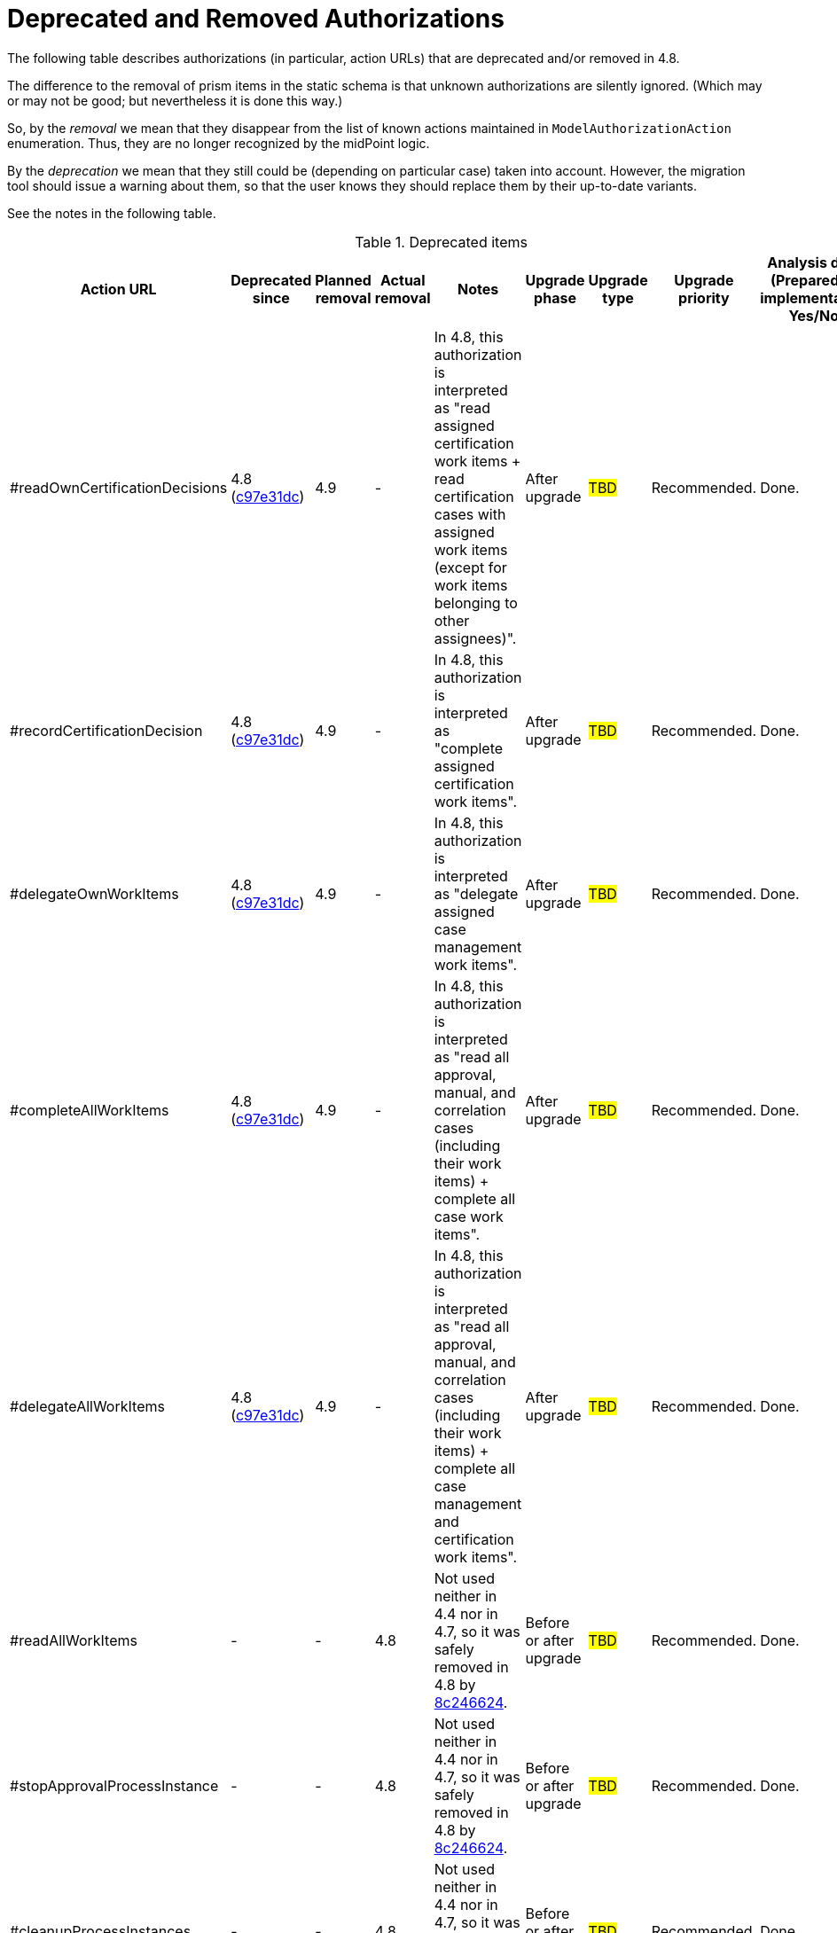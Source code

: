 = Deprecated and Removed Authorizations
:page-since: 4.8
:page-toc: top

The following table describes authorizations (in particular, action URLs) that are deprecated and/or removed in 4.8.

The difference to the removal of prism items in the static schema is that unknown authorizations are silently ignored.
(Which may or may not be good; but nevertheless it is done this way.)

So, by the _removal_ we mean that they disappear from the list of known actions maintained in `ModelAuthorizationAction` enumeration.
Thus, they are no longer recognized by the midPoint logic.

By the _deprecation_ we mean that they still could be (depending on particular case) taken into account.
However, the migration tool should issue a warning about them, so that the user knows they should replace them by their up-to-date variants.

See the notes in the following table.

.Deprecated items
[%header,cols=9]
|===
| Action URL
| Deprecated since
| Planned removal
| Actual removal
| Notes
| Upgrade phase
| Upgrade type
| Upgrade priority
| Analysis done (Prepared for implementation. Yes/No)

| #readOwnCertificationDecisions
| 4.8 (https://github.com/Evolveum/midpoint/commit/c97e31dc[c97e31dc])
| 4.9
| -
|
In 4.8, this authorization is interpreted as "read assigned certification work items + read certification cases with assigned work items (except for work items belonging to other assignees)".
| After upgrade
| #TBD#
| Recommended.
| Done.

// -----------------------------------------------------------------------------------------------
| #recordCertificationDecision
| 4.8 (https://github.com/Evolveum/midpoint/commit/c97e31dc[c97e31dc])
| 4.9
| -
|
In 4.8, this authorization is interpreted as "complete assigned certification work items".
| After upgrade
| #TBD#
| Recommended.
| Done.

// -----------------------------------------------------------------------------------------------
| #delegateOwnWorkItems
| 4.8 (https://github.com/Evolveum/midpoint/commit/c97e31dc[c97e31dc])
| 4.9
| -
|
In 4.8, this authorization is interpreted as "delegate assigned case management work items".
| After upgrade
| #TBD#
| Recommended.
| Done.

// -----------------------------------------------------------------------------------------------
| #completeAllWorkItems
| 4.8 (https://github.com/Evolveum/midpoint/commit/c97e31dc[c97e31dc])
| 4.9
| -
|
In 4.8, this authorization is interpreted as "read all approval, manual, and correlation cases (including their work items) + complete all case work items".
| After upgrade
| #TBD#
| Recommended.
| Done.

// -----------------------------------------------------------------------------------------------
| #delegateAllWorkItems
| 4.8 (https://github.com/Evolveum/midpoint/commit/c97e31dc[c97e31dc])
| 4.9
| -
|
In 4.8, this authorization is interpreted as "read all approval, manual, and correlation cases (including their work items) + complete all case management and certification work items".
| After upgrade
| #TBD#
| Recommended.
| Done.

// -----------------------------------------------------------------------------------------------
| #readAllWorkItems
| -
| -
| 4.8
| Not used neither in 4.4 nor in 4.7, so it was safely removed in 4.8 by https://github.com/Evolveum/midpoint/commit/8c246624[8c246624].
| Before or after upgrade
| #TBD#
| Recommended.
| Done.

// -----------------------------------------------------------------------------------------------
| #stopApprovalProcessInstance
| -
| -
| 4.8
| Not used neither in 4.4 nor in 4.7, so it was safely removed in 4.8 by https://github.com/Evolveum/midpoint/commit/8c246624[8c246624].
| Before or after upgrade
| #TBD#
| Recommended.
| Done.

// -----------------------------------------------------------------------------------------------
| #cleanupProcessInstances
| -
| -
| 4.8
| Not used neither in 4.4 nor in 4.7, so it was safely removed in 4.8 by https://github.com/Evolveum/midpoint/commit/8c246624[8c246624].
| Before or after upgrade
| #TBD#
| Recommended.
| Done.
|===
